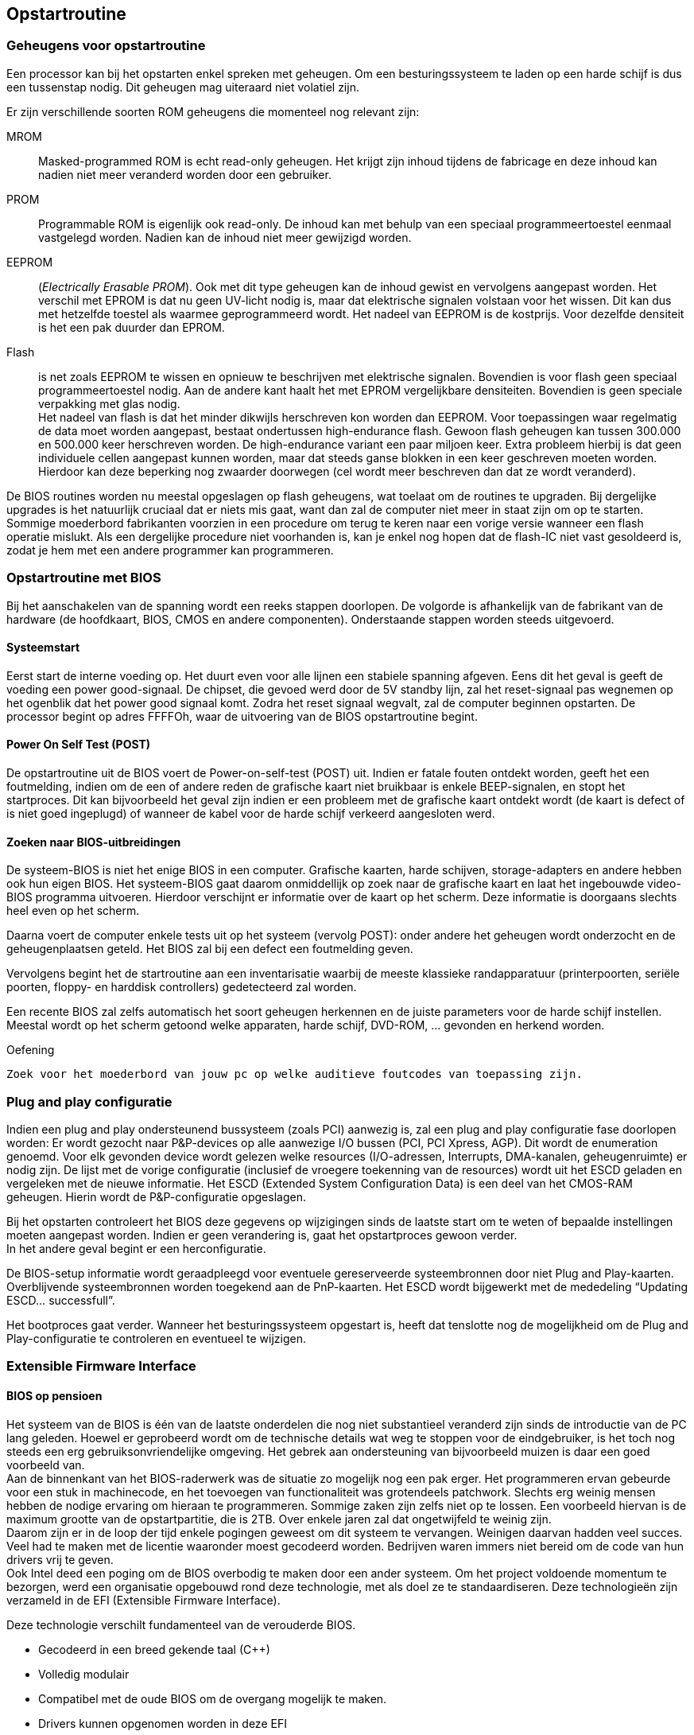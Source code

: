 
== Opstartroutine
===	Geheugens voor opstartroutine 

Een processor kan bij het opstarten enkel spreken met geheugen. Om een besturingssysteem te laden op een harde schijf is dus een tussenstap nodig. 
Dit geheugen mag uiteraard niet volatiel zijn.

Er zijn verschillende soorten ROM geheugens die momenteel nog relevant zijn:

MROM:: Masked-programmed ROM is echt read-only geheugen. Het krijgt zijn inhoud tijdens de fabricage en deze inhoud kan nadien niet meer veranderd worden door een gebruiker.

PROM:: Programmable ROM is eigenlijk ook read-only. De inhoud kan met behulp van een speciaal programmeertoestel eenmaal vastgelegd worden. Nadien kan de inhoud niet meer gewijzigd worden.

EEPROM:: (_Electrically Erasable PROM_). Ook met dit type geheugen kan de inhoud gewist en vervolgens aangepast worden. Het verschil met EPROM is dat nu geen UV-licht nodig is, maar dat elektrische signalen volstaan voor het wissen. Dit kan dus met hetzelfde toestel als waarmee geprogrammeerd wordt. Het nadeel van EEPROM is de kostprijs. Voor dezelfde densiteit is het een pak duurder dan EPROM.

Flash:: is net zoals EEPROM te wissen en opnieuw te beschrijven met elektrische signalen. Bovendien is voor flash geen speciaal programmeertoestel nodig. Aan de andere kant haalt het met EPROM vergelijkbare densiteiten. Bovendien is geen speciale verpakking met glas nodig. +
Het nadeel van flash is dat het minder dikwijls herschreven kon worden dan EEPROM. Voor toepassingen waar regelmatig de data moet worden aangepast, bestaat ondertussen high-endurance flash. Gewoon flash geheugen kan tussen 300.000 en 500.000 keer herschreven worden. De high-endurance variant een paar miljoen keer. Extra probleem hierbij is dat geen individuele cellen aangepast kunnen worden, maar dat steeds ganse blokken in een keer geschreven moeten worden. Hierdoor kan deze beperking nog zwaarder doorwegen (cel wordt meer beschreven dan dat ze wordt veranderd). 


De BIOS routines worden nu meestal opgeslagen op flash geheugens, wat toelaat om de routines te upgraden. Bij dergelijke upgrades is het natuurlijk cruciaal dat er niets mis gaat, want dan zal de computer niet meer in staat zijn om op te starten. Sommige moederbord fabrikanten voorzien in een procedure om terug te keren naar een vorige versie wanneer een flash operatie mislukt. Als een dergelijke procedure niet voorhanden is, kan je enkel nog hopen dat de flash-IC niet vast gesoldeerd is, zodat je hem met een andere programmer kan programmeren.

===	Opstartroutine met BIOS
Bij het aanschakelen van de spanning wordt een reeks stappen doorlopen. De volgorde is afhankelijk van de fabrikant van de hardware (de hoofdkaart, BIOS, CMOS en andere componenten). Onderstaande stappen worden steeds uitgevoerd.

====	Systeemstart
Eerst start de interne voeding op. Het duurt even voor alle lijnen een stabiele spanning afgeven. Eens dit het geval is geeft de voeding een power good-signaal. De chipset, die gevoed werd door de 5V standby lijn, zal het reset-signaal pas wegnemen op het ogenblik dat het power good signaal komt. Zodra het reset signaal wegvalt, zal de computer beginnen opstarten. De processor begint op adres FFFFOh, waar de uitvoering van de BIOS opstartroutine begint.

====	Power On Self Test (POST)
De opstartroutine uit de BIOS voert de Power-on-self-test (POST) uit. Indien er fatale fouten ontdekt worden, geeft het een foutmelding, indien om de een of andere reden de grafische kaart niet bruikbaar is enkele BEEP-signalen, en stopt het startproces. Dit kan bijvoorbeeld het geval zijn indien er een probleem met de grafische kaart ontdekt wordt (de kaart is defect of is niet goed ingeplugd) of wanneer de kabel voor de harde schijf verkeerd aangesloten werd.

====	Zoeken naar BIOS-uitbreidingen
De systeem-BIOS is niet het enige BIOS in een computer. Grafische kaarten, harde schijven, storage-adapters en andere hebben ook hun eigen BIOS. Het systeem-BIOS gaat daarom onmiddellijk op zoek naar de grafische kaart en laat het ingebouwde video-BIOS programma uitvoeren. Hierdoor verschijnt er informatie over de kaart op het scherm. Deze informatie is doorgaans slechts heel even op het scherm.

Daarna voert de computer enkele tests uit op het systeem (vervolg POST): onder andere het geheugen wordt onderzocht en de geheugenplaatsen geteld. Het BIOS zal bij een defect een foutmelding geven. +

Vervolgens begint het de startroutine aan een inventarisatie waarbij de meeste klassieke randapparatuur (printerpoorten, seriële poorten, floppy- en harddisk controllers) gedetecteerd zal worden. +


Een recente BIOS zal zelfs automatisch het soort geheugen herkennen en de juiste parameters voor de harde schijf instellen. +
Meestal wordt op het scherm getoond welke apparaten, harde schijf, DVD-ROM, … gevonden en herkend worden.

.Oefening
-------
Zoek voor het moederbord van jouw pc op welke auditieve foutcodes van toepassing zijn.
-------

===	Plug and play configuratie

Indien een plug and play ondersteunend bussysteem (zoals PCI) aanwezig is, zal een plug and play configuratie fase doorlopen worden: Er wordt gezocht naar P&P-devices op alle aanwezige I/O bussen (PCI, PCI Xpress, AGP). Dit wordt de enumeration genoemd. Voor elk gevonden device wordt gelezen welke resources (I/O-adressen, Interrupts, DMA-kanalen, geheugenruimte) er nodig zijn. De lijst met de vorige configuratie (inclusief de vroegere toekenning van de resources) wordt uit het ESCD geladen en vergeleken met de nieuwe informatie. Het ESCD (Extended System Configuration Data) is een deel van het CMOS-RAM geheugen. Hierin wordt de P&P-configuratie opgeslagen. 

Bij het opstarten controleert het BIOS deze gegevens op wijzigingen sinds de laatste start om te weten of bepaalde instellingen moeten aangepast worden. Indien er geen verandering is, gaat het opstartproces gewoon verder. +
In het andere geval begint er een herconfiguratie. 

De BIOS-setup informatie wordt geraadpleegd voor eventuele gereserveerde systeembronnen door niet Plug and Play-kaarten. Overblijvende systeembronnen worden toegekend aan de PnP-kaarten. Het ESCD wordt bijgewerkt met de mededeling “Updating ESCD... successfull”.

Het bootproces gaat verder. Wanneer het besturingssysteem opgestart is, heeft dat tenslotte nog de mogelijkheid om de Plug and Play-configuratie te controleren en eventueel te wijzigen.

===	Extensible Firmware Interface
====	BIOS op pensioen

Het systeem van de BIOS is één van de laatste onderdelen die nog niet substantieel veranderd zijn sinds de introductie van de PC lang geleden. Hoewel er geprobeerd wordt om de technische details wat weg te stoppen voor de eindgebruiker, is het toch nog steeds een erg gebruiksonvriendelijke omgeving. Het gebrek aan ondersteuning van bijvoorbeeld muizen is daar een goed voorbeeld van. +
Aan de binnenkant van het BIOS-raderwerk was de situatie zo mogelijk nog een pak erger. Het programmeren ervan gebeurde voor een stuk in machinecode, en het toevoegen van functionaliteit was grotendeels patchwork. Slechts erg weinig mensen hebben de nodige ervaring om hieraan te programmeren. Sommige zaken zijn zelfs niet op te lossen. Een voorbeeld hiervan is de maximum grootte van de opstartpartitie, die is 2TB. Over enkele jaren zal dat ongetwijfeld te weinig zijn. +
Daarom zijn er in de loop der tijd enkele pogingen geweest om dit systeem te vervangen. Weinigen daarvan hadden veel succes. Veel had te maken met de licentie waaronder moest gecodeerd worden. Bedrijven waren immers niet bereid om de code van hun drivers vrij te geven. +
Ook Intel deed een poging om de BIOS overbodig te maken door een ander systeem. Om het project voldoende momentum te bezorgen, werd een organisatie opgebouwd rond deze technologie, met als doel ze te standaardiseren. Deze technologieën zijn verzameld in de EFI (Extensible Firmware Interface).

Deze technologie verschilt fundamenteel van de verouderde BIOS.

*	Gecodeerd in een breed gekende taal (C++)
*	Volledig modulair
*	Compatibel met de oude BIOS om de overgang mogelijk te maken.
*	Drivers kunnen opgenomen worden in deze EFI
*	De 2TB-grens voor de opstartpartitie is hier niet bestaande

Door dit vernieuwde opzet zullen ongetwijfeld een pak nieuwe mogelijkheden toegevoegd worden aan de PC zoals we hem nu kennen. EFI laat zich nog het best vergelijken met een micro-besturingssysteem. 
Enkele voorbeelden van nieuwe toepassingen:

*	Omdat drivers kunnen geïntegreerd worden, kan het veel makkelijker worden om een nieuw besturingssysteem te installeren. Rondzeulen met driverdisks voor eenvoudige devices zou dus moeten verleden tijd worden. 
*	EFI kan makkelijk uitgebreid worden met kleine toepassingen. Denk bijvoorbeeld aan een mediaplayer. Zo zou je kunnen je laptop gebruiken als mediaspeler, zelfs zonder dat die ‘echt’ opgestart is.
*	EFI zou kunnen voorzien worden van een virtualisatielaag zodat je meerdere besturingssystemen tegelijkertijd kan gebruiken.
*	Hoewel de mogelijkheden nagenoeg eindeloos zijn, is te verwachten dat de eerste gebruikte EFI’s niet veel meer functionaliteit hebben dan de vroegere BIOS’en.


image::ch05/images/UEFI_01.jpg[alt="UEFI interface (voorbeeld)",width="500",scaledwidth="500",align="center"] 


====	(U)EFI verspreiding
Aan EFI wordt sedert 2002 gewerkt door enkele grote firma’s. Nagenoeg elke grote hardware bouwer heeft zich bij de organisatie aangesloten. Toch zal het nog een tijd duren vooraleer we het BIOS volledig kunnen naar de geschiedenis verwijzen. Een overzichtje van de ondersteuning tegenwoordig:

*	Apple: standaard op alle recente computers (met BIOS-support)
*	Microsoft: standaard vanaf vista X64 sp1
*	Linux: reeds lange tijd standaard geïmplementeerd

Ook moederborden bieden tegenwoordig meestal ondersteuning, al zullen ze vaak nog manueel moeten ingesteld worden om UEFI te selecteren, BIOS blijft voorlopig nog even default.
 
=== Coreboot

Een tweede alternatief voor BIOS is Coreboot. Dit project is conceptueel verschillend van UEFI omdat coreboot zichzelf probeert overbodig te maken. Zo snel mogelijk na het opstarten wordt de controle doorgegeven aan het besturingssysteem. 
Coreboot zal de meest elementaire hardware initialiseren (vb RAM-geheugen). Het besturingssysteem krijgt dan alle verdere controle. Coreboot bevat zelfs geen GUI.
De coreboot-code is daardoor erg compact en snel. 

Besturingssystemen die niet rechtstreeks kunnen booten via coreboot, kunnen gebruik maken van een alternatieve 'payload' die compatibiliteit met BIOS garandeert.

Deze technologie is momenteel (nog?) niet breed ondersteund, maar is bijvoorbeeld wel bij chromebooks in gebruik.
